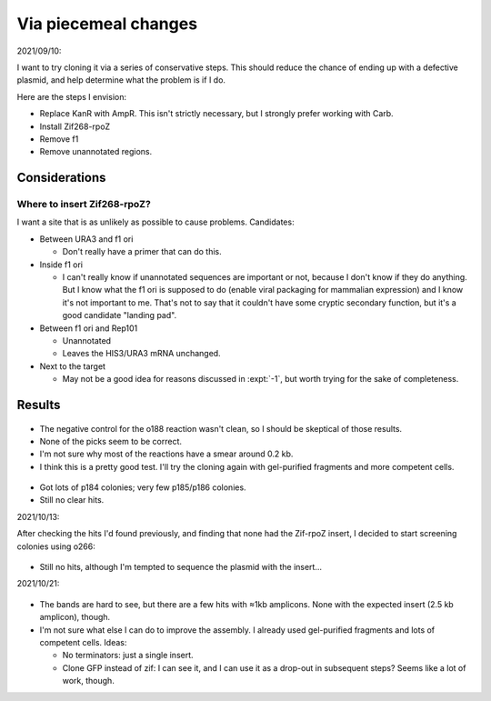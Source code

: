 *********************
Via piecemeal changes
*********************

2021/09/10:

I want to try cloning it via a series of conservative steps.  This should 
reduce the chance of ending up with a defective plasmid, and help determine 
what the problem is if I do.

Here are the steps I envision:

- Replace KanR with AmpR.  This isn't strictly necessary, but I strongly prefer 
  working with Carb.

- Install Zif268-rpoZ

- Remove f1

- Remove unannotated regions.

Considerations
==============

Where to insert Zif268-rpoZ?
----------------------------
I want a site that is as unlikely as possible to cause problems.  Candidates:

- Between URA3 and f1 ori

  - Don't really have a primer that can do this.

- Inside f1 ori

  - I can't really know if unannotated sequences are important or not, because 
    I don't know if they do anything.  But I know what the f1 ori is supposed 
    to do (enable viral packaging for mammalian expression) and I know it's not 
    important to me.  That's not to say that it couldn't have some cryptic 
    secondary function, but it's a good candidate "landing pad".

- Between f1 ori and Rep101

  - Unannotated
  - Leaves the HIS3/URA3 mRNA unchanged.

- Next to the target

  - May not be a good idea for reasons discussed in :expt:`-1`, but worth 
    trying for the sake of completeness.

Results
=======

.. protocol:: 20210923_pcr_verification.txt

.. figure:: 20210923_check_p184_p185_p186.svg

- The negative control for the o188 reaction wasn't clean, so I should be 
  skeptical of those results.

- None of the picks seem to be correct.

- I'm not sure why most of the reactions have a smear around 0.2 kb.

- I think this is a pretty good test.  I'll try the cloning again with 
  gel-purified fragments and more competent cells.

.. protocol:: 20210928_check_rpoZ_zif268_insert.pdf 20210927_make.txt 20210928_check_rpoZ_zif268_insert.txt

.. figure:: 20210928_check_rpoz_zif268_insert.svg

- Got lots of p184 colonies; very few p185/p186 colonies.

- Still no clear hits.

2021/10/13:

After checking the hits I'd found previously, and finding that none had the 
Zif-rpoZ insert, I decided to start screening colonies using o266:

.. protocol:: 20211013_check_rpoZ_zif268_insert.txt

.. figure:: 20211013_check_p184.svg

- Still no hits, although I'm tempted to sequence the plasmid with the 
  insert...

2021/10/21:

.. protocol:: 20211021_check_rpoZ_zif268_insert.txt

.. figure:: 20211021_check_p184.svg

- The bands are hard to see, but there are a few hits with ≈1kb amplicons.  
  None with the expected insert (2.5 kb amplicon), though.

- I'm not sure what else I can do to improve the assembly.  I already used 
  gel-purified fragments and lots of competent cells.  Ideas:

  - No terminators: just a single insert.

  - Clone GFP instead of zif: I can see it, and I can use it as a drop-out in 
    subsequent steps?  Seems like a lot of work, though.
